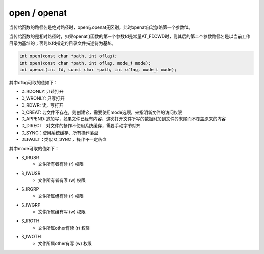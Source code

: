 open / openat
========================================
当传给函数的路径名是绝对路径时，open与openat无区别，此时openat自动忽略第一个参数fd。

当传给函数的是相对路径时，如果openat()函数的第一个参数fd是常量AT_FDCWD时，则其后的第二个参数路径名是以当前工作目录为基址的；否则以fd指定的目录文件描述符为基址。

.. code-block:: cpp

  int open(const char *path, int oflag);
  int open(const char *path, int oflag, mode_t mode);
  int openat(int fd, const char *path, int oflag, mode_t mode);

其中oflag可取的值如下：

- O_RDONLY: 只读打开
- O_WRONLY: 只写打开
- O_RDWR: 读，写打开
- O_CREAT: 若文件不存在，则创建它，需要使用mode选项。来指明新文件的访问权限
- O_APPEND: 追加写，如果文件已经有内容，这次打开文件所写的数据附加到文件的末尾而不覆盖原来的内容
- O_DIRECT：对文件的操作不使用系统缓存，需要手动字节对齐
- O_SYNC：使用系统缓存、所有操作落盘
- DEFAULT：类似 O_SYNC ，操作不一定落盘

其中mode可取的值如下：

- S_IRUSR
    - 文件所有者有读 (r) 权限
- S_IWUSR
    - 文件所有者有写 (w) 权限
- S_IRGRP
    - 文件所属组有读 (r) 权限
- S_IWGRP
    - 文件所属组有写 (w) 权限
- S_IROTH
    - 文件所属other有读 (r) 权限
- S_IWOTH
    - 文件所属other有写 (w) 权限
